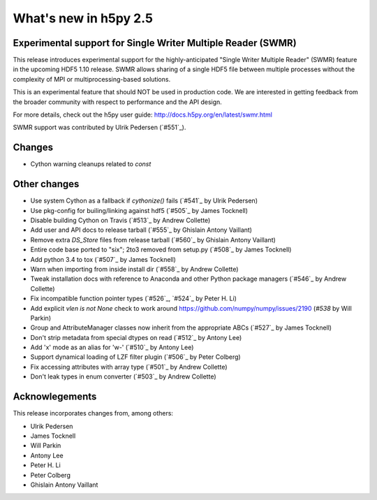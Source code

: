 What's new in h5py 2.5
======================

Experimental support for Single Writer Multiple Reader (SWMR)
-------------------------------------------------------------

This release introduces experimental support for the highly-anticipated
"Single Writer Multiple Reader" (SWMR) feature in the upcoming HDF5 1.10
release.  SWMR allows sharing of a single HDF5 file between multiple processes
without the complexity of MPI or multiprocessing-based solutions.  

This is an experimental feature that should NOT be used in production code.
We are interested in getting feedback from the broader community with respect
to performance and the API design.

For more details, check out the h5py user guide:
http://docs.h5py.org/en/latest/swmr.html

SWMR support was contributed by Ulrik Pedersen (`#551`_).

Changes
-------

* Cython warning cleanups related to `const`


Other changes
-------------
* Use system Cython as a fallback if `cythonize()` fails (`#541`_ by Ulrik Pedersen)
* Use pkg-config for builing/linking against hdf5 (`#505`_ by James Tocknell)
* Disable building Cython on Travis (`#513`_ by Andrew Collette)
* Add user and API docs to release tarball (`#555`_ by Ghislain Antony Vaillant)
* Remove extra `DS_Store` files from release tarball (`#560`_ by Ghislain Antony Vaillant)

* Entire code base ported to "six"; 2to3 removed from setup.py (`#508`_ by James Tocknell)

* Add python 3.4 to tox (`#507`_ by James Tocknell)

* Warn when importing from inside install dir (`#558`_ by Andrew Collette)
* Tweak installation docs with reference to Anaconda and other Python package managers (`#546`_ by Andrew Collette)
* Fix incompatible function pointer types (`#526`_, `#524`_ by Peter H. Li)
* Add explicit `vlen is not None` check to work around https://github.com/numpy/numpy/issues/2190 (`#538` by Will Parkin)
* Group and AttributeManager classes now inherit from the appropriate ABCs (`#527`_ by James Tocknell)
* Don't strip metadata from special dtypes on read (`#512`_ by Antony Lee)
* Add 'x' mode as an alias for 'w-' (`#510`_ by Antony Lee)
* Support dynamical loading of LZF filter plugin (`#506`_ by Peter Colberg)
* Fix accessing attributes with array type (`#501`_ by Andrew Collette)
* Don't leak types in enum converter (`#503`_ by Andrew Collette)


Acknowlegements
---------------

This release incorporates changes from, among others:

* Ulrik Pedersen
* James Tocknell
* Will Parkin
* Antony Lee
* Peter H. Li
* Peter Colberg
* Ghislain Antony Vaillant
